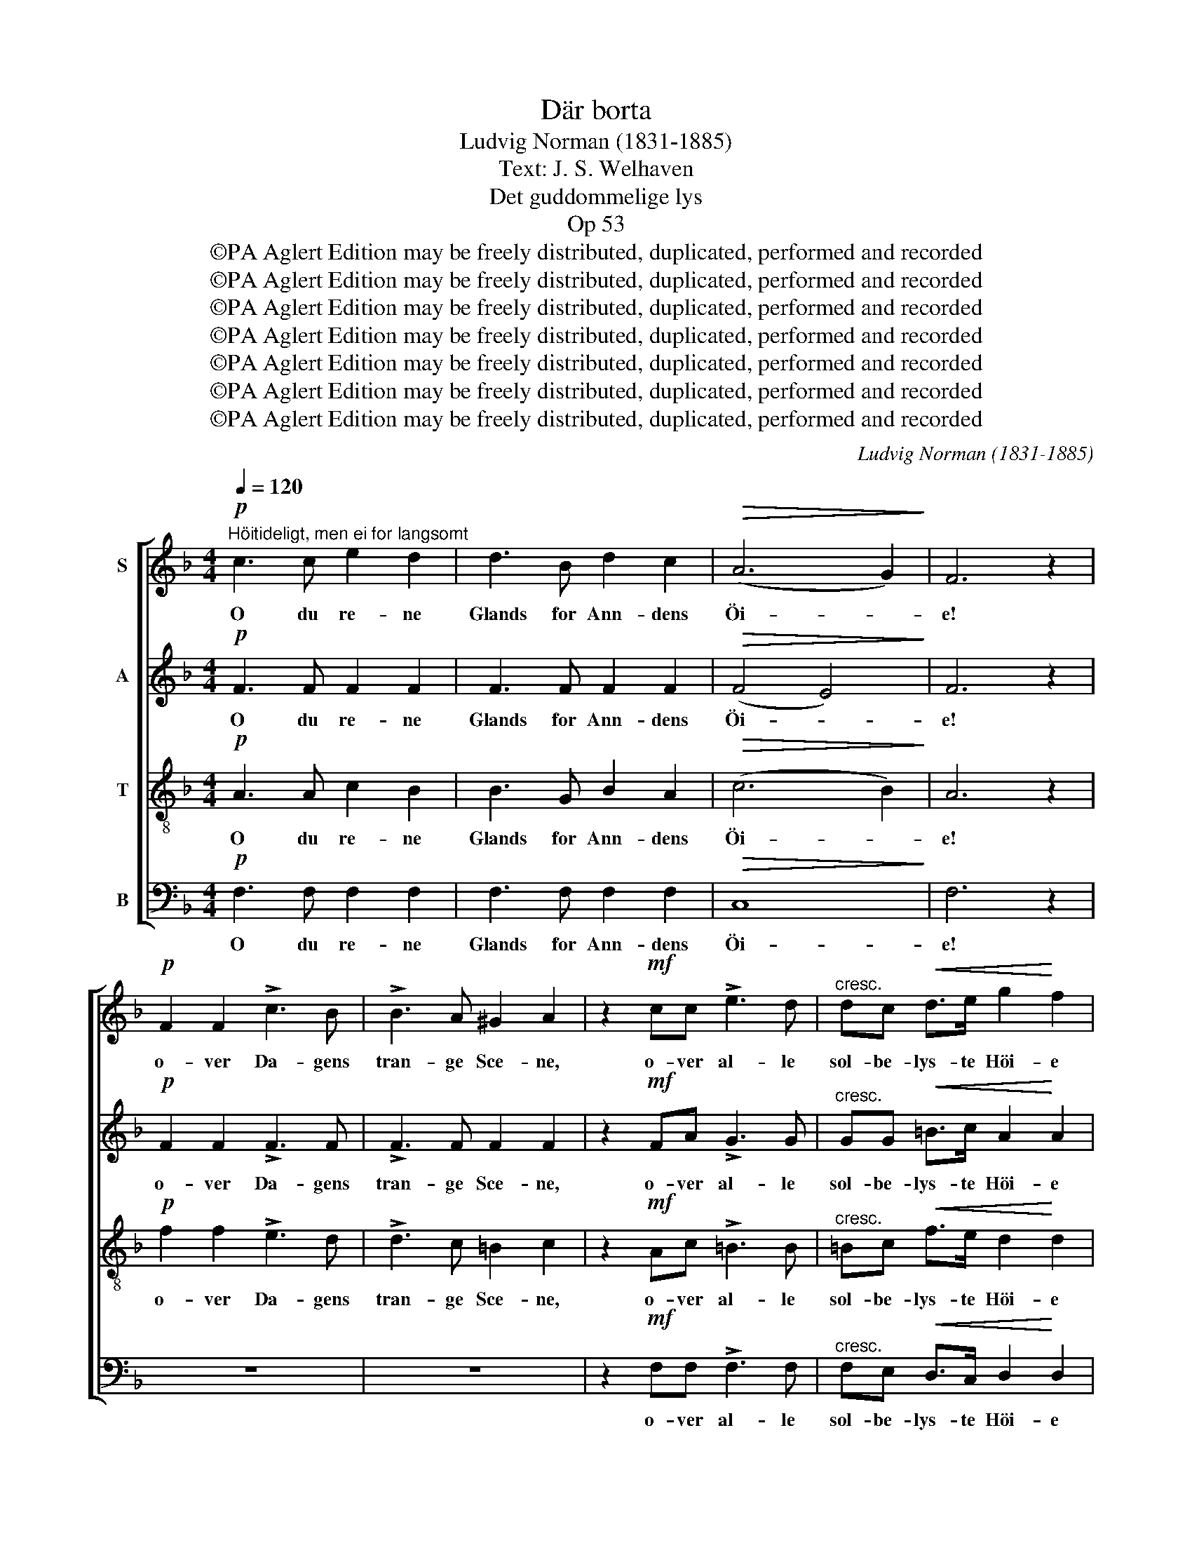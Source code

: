 X:1
T:Där borta
T:Ludvig Norman (1831-1885)
T:Text: J. S. Welhaven
T:Det guddommelige lys
T:Op 53
T:©PA Aglert Edition may be freely distributed, duplicated, performed and recorded
T:©PA Aglert Edition may be freely distributed, duplicated, performed and recorded
T:©PA Aglert Edition may be freely distributed, duplicated, performed and recorded
T:©PA Aglert Edition may be freely distributed, duplicated, performed and recorded
T:©PA Aglert Edition may be freely distributed, duplicated, performed and recorded
T:©PA Aglert Edition may be freely distributed, duplicated, performed and recorded
T:©PA Aglert Edition may be freely distributed, duplicated, performed and recorded
C:Ludvig Norman (1831-1885)
Z:©PA Aglert
Z:Edition may be freely distributed, duplicated, performed and recorded
%%score [ 1 2 3 4 ]
L:1/8
Q:1/4=120
M:4/4
K:F
V:1 treble nm="S"
V:2 treble nm="A"
V:3 treble-8 nm="T"
V:4 bass nm="B"
V:1
"^Höitideligt, men ei for langsomt"!p! c3 c e2 d2 | d3 B d2 c2 |!>(! (A6 G2)!>)! | F6 z2 | %4
w: O du re- ne|Glands for Ann- dens|Öi- *|e!|
!p! F2 F2 !>!c3 B | !>!B3 A ^G2 A2 | z2!mf! cc !>!e3 d |"^cresc." dc!<(! d>e g2!<)! f2 | %8
w: o- ver Da- gens|tran- ge Sce- ne,|o- ver al- le|sol- be- lys- te Höi- e|
!f! e2 e>d c3 z |!f! f2"^cresc." f>e d3 z | (g4 d2) f2 | (e3 d) c2 z2 | %12
w: hæ- ver du mig,|hæ- ver du mig,|du _ al-|le- * ne.|
!p!"^enkelte stemmer" G3 G G2 A2 | cB B>A G2 ^F2 |!<(! GGAB d3!<)! c |!>(! c4!>)! d2 z2 | %16
w: Dy- best in- de|i mit Tung- sinds Gan- ge|kun- de du mit Hjer- te|fin- de.|
 z2!mf! GG!<(! d3 c | =Bc !>!f>d c2 B2!<)! |!f! !courtesy!_B>B B2 z Afd | %19
w: Som en fri- kjendt,|lys- be- gjer- lig Fan- ge|saae jeg dig, min Sol op-|
 (!>!=B7/2 c/)!>(! c4!>)! |!pp!"^Alle" c3 c e2 d2 | d3 B d2 c2 | (A6 G2) | F6 z2 |!p! F3 F c2 B2 | %25
w: ren- * de.|Mor- gen rö- de|for mit Mulm her-|ne _|den,|du, der skin- ner|
!<(! B3 A ^G2!<)! A2 |!mf! !courtesy!=G3!<(! G !courtesy!=e2!<)! d2 | d3!<(! ^c d2!<)! e2 | %28
w: blandt de Dö- de!|Du der skin- ner|blandt de Dö- de!|
!f! f6 A2 | !>!_e4 d2 z2 |!mf! d3 !courtesy!=e ^c2 A2 |"^dim." B4 B4 |!p! B2 B>B A3 z | %33
w: Elsk- te|Sje- le,|som i Sorg gik|he- den,|för- te du mig|
!>(! c2 B>F (G3 B)!>)! |!pp! A6 G2 | G4 F2 z2 |!pp! F6 G2 | E4 A4 |!>(! A3 A A2!>)! =B2 | %39
w: för- te du mig _|mildt i-|mö- de.|Mis- mods|Kla- ge|skal som Taa- ge|
 .c2 .c2 z4 |!f! A2 A2 c3 c | z4!<(! c2 _e2!<)! | g3 g f2 _e2 | _e2 d2 z2!p! dd | G6 c2 | %45
w: let- tes;|op mod Ly- set|op mod|Ly- set vil jeg|dra- ge, og for|Smer- ter,|
 z2 FF E2 F2 | B6 A2 |!pp! z2 !>!A4 A2 |!<(! A2 G2!<)!!>(! c2!>)! B2 |!>(! (A6 G2)!>)! | %50
w: som kan ei for-|gjet- tes|grin- ge|Dul- mel- se til-|ba- *|
 A4!<(! A2 A2!<)! |!f! f3!>(! d G2!>)! A2 |!p!!<(! c8!<)! |!>(! F6!>)! z2 |] %54
w: ge, brin- ge|Dul- mel- se til-|ba-|ge.|
V:2
!p! F3 F F2 F2 | F3 F F2 F2 |!>(! (F4 E4)!>)! | F6 z2 |!p! F2 F2 !>!F3 F | !>!F3 F F2 F2 | %6
w: O du re- ne|Glands for Ann- dens|Öi- *|e!|o- ver Da- gens|tran- ge Sce- ne,|
 z2!mf! FA !>!G3 G |"^cresc." GG!<(! =B>c A2!<)! A2 |!f! ^G2 G>G A3 z | %9
w: o- ver al- le|sol- be- lys- te Höi- e|hæ- ver du mig,|
!f! F2"^cresc." F>!courtesy!=G A3 z | (G4 A2) F2 | F4 E2 z2 |!p! E3 E _E2 E2 | _ED D>E D2 D2 | %14
w: hæ- ver du mig,|du _ al-|le- ne.|Dy- best in- de|i mit Tung- sinds Gan- ge|
!<(! DD^FG G3!<)! G |!>(! (G2 !courtesy!=F2)!>)! F2!mf! FF | (F4!<(! E3) F | FF !>!F>F F2 F2!<)! | %18
w: kun- de du mit Hjer- te|fin- * de. Som en|fri- * kjendt,|lys- be- gjer- lig Fan- ge|
!f! E>F G2 z GFA | (!>!F7/2 E/)!>(! E4!>)! |!pp! F3 F F2 F2 | F3 F E2 F2 | (F4 E4) | F6 z2 | %24
w: saae jeg dig, min Sol op-|ren- * de.|Mor- gen rö- de|for mit Mulm her-|ne _|den,|
!p! F3 F F2 F2 |!<(! F3 F F2!<)! F2 |!mf! F3!<(! F G2!<)! ^G2 | A3!<(! B A2!<)! !courtesy!=G2 | %28
w: du, der skin- ner|blandt de Dö- de!|Du der skin- ner|blandt de Dö- de!|
!f! F6 F2 | !>!F6 ^F2 |!mf! G3 ^G A2 E2 |"^dim." E6 F2 |!p! G6 F>F |!>(! F8!>)! |!pp! F6 E2 | %35
w: Elsk- te|Sje- le,|som i Sorg gik|he- den,|för- te du|mig|mildt i-|
 E6 (D^C) |!pp! D6 D2 | (^C4 D2) E2 |!>(! F3 A G2!>)! F2 | .F2 .E2 z4 |!f! F2 F2 A3 A | %41
w: mö- de. _|Mis- mods|Kla- * ge|skal som Taa- ge|let- tes;|op mod Ly- set|
 z4!<(! c2!<)! c2 | A3 A B2 c2 | F2 F2 z4 | z2!p! FF !>!E2 F2 | !courtesy!=D6 D2 | %46
w: op mod|Ly- set vil jeg|dra- ge,|og for Smer- ter,|som kan|
!<(! C3!<)! _D!>(! D2!>)! C2 |!pp! z2 !>!C4 ^C2 |!<(! D2 D2!<)!!>(! ^F2 G2!>)! | %49
w: ei for- gjet- tes|grin- ge|Dul- mel- se til-|
 (!courtesy!=F6 E2) | F4!<(! F2!<)! F2 |!f! F2!>(! F2 F2!>)! F2 |!p!!<(! (F4 E4)!<)! | %53
w: ba- *|ge, brin- ge|Dul- mel- se til-|ba- *|
!>(! C6!>)! z2 |] %54
w: ge.|
V:3
!p! A3 A c2 B2 | B3 G B2 A2 |!>(! (c6 B2)!>)! | A6 z2 |!p! f2 f2 !>!e3 d | !>!d3 c =B2 c2 | %6
w: O du re- ne|Glands for Ann- dens|Öi- *|e!|o- ver Da- gens|tran- ge Sce- ne,|
 z2!mf! Ac !>!=B3 B |"^cresc." =Bc!<(! f>e d2!<)! d2 |!f! =B2 B>B c3 z |!f! c2"^cresc." c>c c3 z | %10
w: o- ver al- le|sol- be- lys- te Höi- e|hæ- ver du mig,|hæ- ver du mig,|
 c6 c2 | (c2 =B2) c2 z2 |!p! c3 c c2 c2 | AB d>c B2 A2 |!<(! GGcB G3!<)! B | %15
w: du al-|le- * ne.|Dy- best in- de|i mit Tung- sinds Gan- ge|kun- de du mit Hjer- te|
!>(! (B2 A2)!>)! B2 z2 | z2!mf! dd!<(! c3 c | cc !>!c>c d2 d2!<)! |!f! ^c>c c2 z cdd | %19
w: fin- * de.|Som en fri- kjendt,|lys- be- gjer- lig Fan- ge|saae jeg dig, min Sol op-|
 (!>!d7/2 !courtesy!=c/)!>(! (c2!>)! !courtesy!_B2) |!pp! A3 A c2 B2 | B3 G B2 A2 | (c6 B2) | %23
w: ren- * de. _|Mor- gen rö- de|for mit Mulm her-|ne _|
 A6 z2 |!p! A3 A A2 B2 |!<(! _e3 e e2!<)! e2 |!mf! d3!<(! d d2!<)! !courtesy!=e2 | %27
w: den,|du, der skin- ner|blandt de Dö- de!|Du der skin- ner|
 f3!<(! g f2!<)! ^c2 |!f! (d2 A2 ^G2) A2 | !>!A4 B2 z2 |!mf! d3 d e2 ^c2 |"^dim." ^c6 _d2 | %32
w: blandt de Dö- de!|Elsk- * * te|Sje- le,|som i Sorg gik|he- den,|
!p! !courtesy!=c6 d>_e |!>(! d8!>)! |!pp! (c4 F2) B2 | B4 A2 z2 |!pp! (A2 d2) (c2 B2) | B4 A2 z2 | %38
w: för- te du|mig|mildt _ i-|mö- de.|Mis- * mods _|Kla- ge|
 z2!>(! Af e2!>)! d2 | .c2 .c2!f!!<(! c2 c2!<)! | f6 f2 | z2 cc!<(! f2!<)! f2 | (_e4 d2) c2 | %43
w: skal som Taa- ge|let- tes; op mod|Ly- set|op mod Ly- set|vil _ jeg|
 c2 d2 z4 | z2!p! dd !>!_d2 c2 | z2 BB B2 B2 | G6 A2 |!pp! z2 !>!F4 F2 | %48
w: dra- ge,|og for Smer- ter,|som kan ei for-|gjet- tes|grin- ge|
!<(! ^F2 G2!<)!!>(! A2!>)! B2 |!>(! c8!>)! | c4!<(! d2!<)! _e2 |!f! d2!>(! d2 d2!>)! c2 | %52
w: Dul- mel- se til-|ba-|ge, brin- ge|Dul- mel- se til-|
!p!!<(! B8!<)! |!>(! A6!>)! z2 |] %54
w: ba-|ge.|
V:4
!p! F,3 F, F,2 F,2 | F,3 F, F,2 F,2 |!>(! C,8!>)! | F,6 z2 | z8 | z8 | z2!mf! F,F, !>!F,3 F, | %7
w: O du re- ne|Glands for Ann- dens|Öi-|e!|||o- ver al- le|
"^cresc." F,E,!<(! D,>C, D,2!<)! D,2 |!f! E,2 E,>E, A,3 z | %9
w: sol- be- lys- te Höi- e|hæ- ver du mig,|
!f! A,2"^cresc." A,>!courtesy!=G, F,3 z | (E,4 F,2) D,2 | G,4 C,2 z2 |!p! C3 C C2 ^F,2 | %13
w: hæ- ver du mig,|du _ al-|le- ne.|Dy- best in- de|
 ^F,G, B,,>C, D,2 D,2 |!<(! B,,B,,A,,G,, _E,3!<)! E, |!>(! F,4!>)! B,,2 z2 | %16
w: i mit Tung- sinds Gan- ge|kun- de du mit Hjer- te|fin- de.|
 z2!mf! B,B,!<(! B,3 A, | A,A, !>!_A,>A, G,2 G,2!<)! |!f! G,>F, E,2 z E,D,F, | %19
w: Som en fri- kjendt,|lys- be- gjer- lig Fan- ge|saae jeg dig, min Sol op-|
 (!>!G,7/2 C,/)!>(! C,4!>)! |!pp! C,6 C,2 | C,6 C,2 | C,3 C, C,2 ^C,2 | %23
w: ren- * de.|Mor- gen|rö- de|for mit Mulm her-|
!<(! D,3 D, D,2 (^C,!<)!D,) |!p! _E,6 D,2 |!<(! C,3 C =B,2!<)! C2 |!mf! =B,3!<(! B, _B,2!<)! B,2 | %27
w: ne den, du, der _|skin- ner|blandt de Dö- de!|Du der skin- ner|
 A,3!<(! A, A,2!<)! A,,2 |!f! D,6 D,2 | !>!C,4 B,,2 z2 |!mf! B,3 B, A,2 A,2 |"^dim." G,6 F,2 | %32
w: blandt de Dö- de!|Elsk- te|Sje- le,|som i Sorg gik|he- den,|
!p! E,2 E,>E, F,3 z |!>(! B,,6 B,,>!>)!B,, |!pp! C,4 C,2 C,2 | (C,3 ^C,) D,2 z2 |!pp! D,6 G,,2 | %37
w: för- te du mig|för- te du|mig mildt i-|mö- * de.|Mis- mods|
 G,4 (F,2 E,2) | D,3!>(! D, D,2!>)! G,2 | .C,2 .C,2 z4 | z4 z2!f! C,C, | !>!A,6 A,2 | %42
w: Kla- ge _|skal som Taa- ge|let- tes;|op mod|Ly- set|
 (F,4 G,2) A,2 | B,2 B,2 z4 | z2!p! B,B, !>!B,2 A,2 | z2 A,A, G,2 F,2 | E,6 F,2 | %47
w: vil _ jeg|dra- ge,|og for Smer- ter,|som kan ei for-|gjet- tes|
!pp! z2 !>!A,,4 A,,2 |!<(! B,,2 B,,2!<)!!>(! A,,2 G,,2!>)! |!>(! C,8!>)! | F,4!<(! F,2!<)! F,2 | %51
w: grin- ge|Dul- mel- se til-|ba-|ge, brin- ge|
!f! B,,2!>(! B,,2 B,2!>)! A,2 |!p!!<(! (G,4 C,4)!<)! |!>(! F,6!>)! z2 |] %54
w: Dul- mel- se til-|ba- *|ge.|

